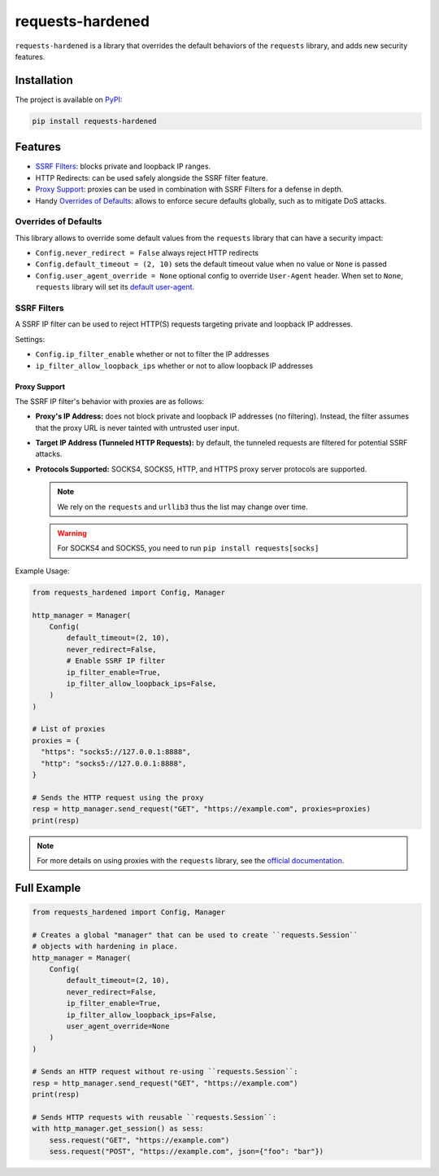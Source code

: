 =================
requests-hardened
=================

|pypi-latest-version| |pypi-python-versions| |pypi-implementations|


``requests-hardened`` is a library that overrides the default behaviors of the ``requests``
library, and adds new security features.

Installation
============

The project is available on PyPI_:

.. code-block::

  pip install requests-hardened

Features
========

- `SSRF Filters`_: blocks private and loopback IP ranges.
- HTTP Redirects: can be used safely alongside the SSRF filter feature.
- `Proxy Support`_: proxies can be used in combination with SSRF Filters for a defense in depth.
- Handy `Overrides of Defaults`_: allows to enforce secure defaults globally, such as to
  mitigate DoS attacks.

Overrides of Defaults
---------------------

This library allows to override some default values from the ``requests`` library
that can have a security impact:

- ``Config.never_redirect = False`` always reject HTTP redirects
- ``Config.default_timeout = (2, 10)`` sets the default timeout value when no value or ``None`` is passed
- ``Config.user_agent_override = None`` optional config to override ``User-Agent`` header. When set to ``None``, ``requests`` library will set its `default user-agent <https://github.com/psf/requests/blob/ee93fac6b2f715151f1aa9a1a06ddba9f7dcc59a/src/requests/utils.py#L886-L892>`_.

SSRF Filters
------------

A SSRF IP filter can be used to reject HTTP(S) requests targeting private and loopback
IP addresses.

Settings:

- ``Config.ip_filter_enable`` whether or not to filter the IP addresses
- ``ip_filter_allow_loopback_ips`` whether or not to allow loopback IP addresses

Proxy Support
^^^^^^^^^^^^^

The SSRF IP filter's behavior with proxies are as follows:

- **Proxy's IP Address:** does not block private and loopback IP addresses (no filtering).
  Instead, the filter assumes that the proxy URL is never tainted with untrusted
  user input.
- **Target IP Address (Tunneled HTTP Requests):** by default, the tunneled requests are
  filtered for potential SSRF attacks.
- **Protocols Supported:** SOCKS4, SOCKS5, HTTP, and HTTPS proxy server protocols are supported.

  .. note::

    We rely on the ``requests`` and ``urllib3`` thus the list may change over time.

  .. warning::

    For SOCKS4 and SOCKS5, you need to run ``pip install requests[socks]``

Example Usage:

.. code-block:: python

  from requests_hardened import Config, Manager

  http_manager = Manager(
      Config(
          default_timeout=(2, 10),
          never_redirect=False,
          # Enable SSRF IP filter
          ip_filter_enable=True,
          ip_filter_allow_loopback_ips=False,
      )
  )

  # List of proxies
  proxies = {
    "https": "socks5://127.0.0.1:8888",
    "http": "socks5://127.0.0.1:8888",
  }

  # Sends the HTTP request using the proxy
  resp = http_manager.send_request("GET", "https://example.com", proxies=proxies)
  print(resp)


.. note::

  For more details on using proxies with the ``requests`` library, see the `official
  documentation <https://docs.python-requests.org/en/latest/user/advanced/#proxies>`_.


Full Example
============

.. code-block:: python

  from requests_hardened import Config, Manager

  # Creates a global "manager" that can be used to create ``requests.Session``
  # objects with hardening in place.
  http_manager = Manager(
      Config(
          default_timeout=(2, 10),
          never_redirect=False,
          ip_filter_enable=True,
          ip_filter_allow_loopback_ips=False,
          user_agent_override=None
      )
  )

  # Sends an HTTP request without re-using ``requests.Session``:
  resp = http_manager.send_request("GET", "https://example.com")
  print(resp)

  # Sends HTTP requests with reusable ``requests.Session``:
  with http_manager.get_session() as sess:
      sess.request("GET", "https://example.com")
      sess.request("POST", "https://example.com", json={"foo": "bar"})


.. _PyPI: https://pypi.org/project/requests-hardened

.. |pypi-latest-version| image:: https://img.shields.io/pypi/v/requests-hardened.svg
  :alt: Latest Version
  :target: `PyPI`_

.. |pypi-python-versions| image:: https://img.shields.io/pypi/pyversions/requests-hardened.svg
  :alt: Supported Python Versions
  :target: `PyPI`_

.. |pypi-implementations| image:: https://img.shields.io/pypi/implementation/requests-hardened.svg
  :alt: Supported Implementations
  :target: `PyPI`_
